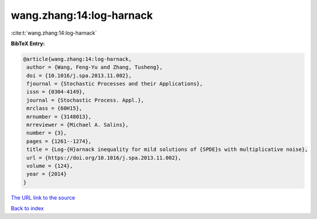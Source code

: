wang.zhang:14:log-harnack
=========================

:cite:t:`wang.zhang:14:log-harnack`

**BibTeX Entry:**

.. code-block:: bibtex

   @article{wang.zhang:14:log-harnack,
    author = {Wang, Feng-Yu and Zhang, Tusheng},
    doi = {10.1016/j.spa.2013.11.002},
    fjournal = {Stochastic Processes and their Applications},
    issn = {0304-4149},
    journal = {Stochastic Process. Appl.},
    mrclass = {60H15},
    mrnumber = {3148013},
    mrreviewer = {Michael A. Salins},
    number = {3},
    pages = {1261--1274},
    title = {Log-{H}arnack inequality for mild solutions of {SPDE}s with multiplicative noise},
    url = {https://doi.org/10.1016/j.spa.2013.11.002},
    volume = {124},
    year = {2014}
   }
`The URL link to the source <ttps://doi.org/10.1016/j.spa.2013.11.002}>`_


`Back to index <../By-Cite-Keys.html>`_
